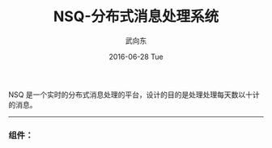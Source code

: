 #+TITLE:       NSQ-分布式消息处理系统
#+AUTHOR:      武向东
#+EMAIL:       izgnod@gmail.com
#+DATE:        2016-06-28 Tue
#+URI:         /blog/2016/06/28/nsq-分布式消息处理系统
#+KEYWORDS:    nsq,消息处理
#+TAGS:        nsq
#+LANGUAGE:    en
#+OPTIONS:     H:3 num:nil toc:nil \n:nil ::t |:t ^:nil -:nil f:t *:t <:t
#+DESCRIPTION: Nsq-分布式消息处理系统

NSQ 是一个实时的分布式消息处理的平台，设计的目的是处理处理每天数以十计的消息。


--------------------------------------------------------------------------


*** 组件：

